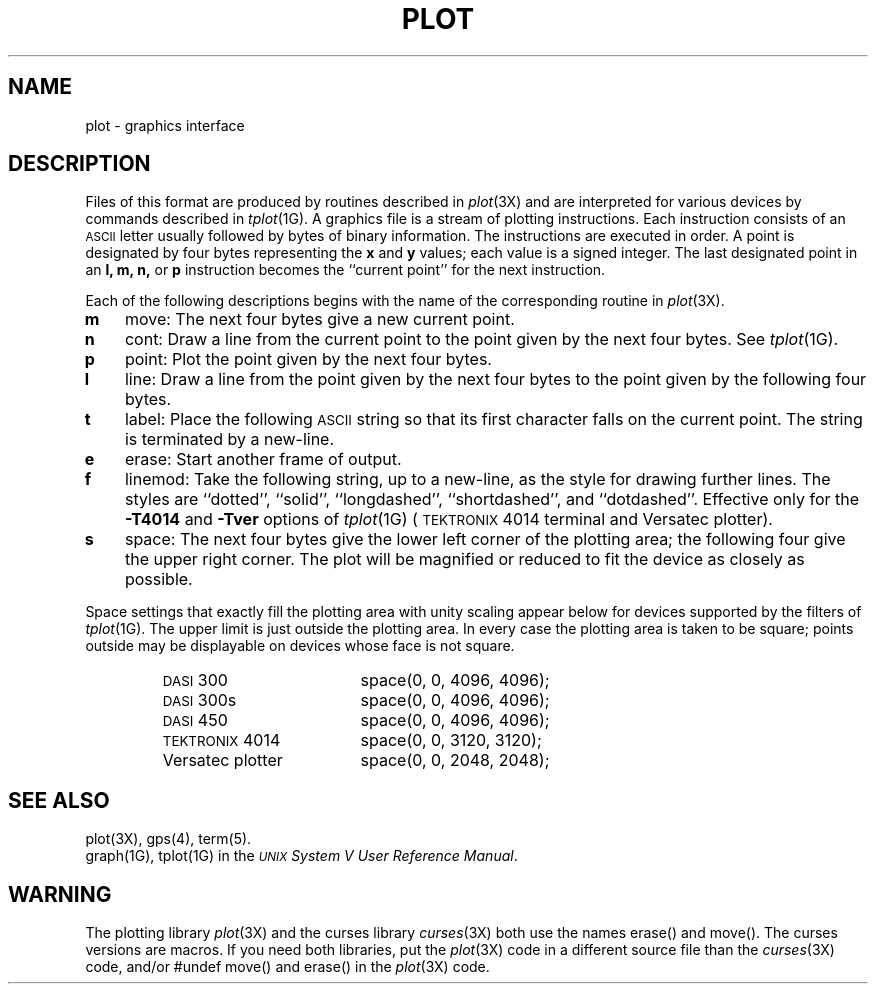 .TH PLOT 4
.SH NAME
plot \- graphics interface
.SH DESCRIPTION
Files of this format are produced by routines
described in 
.IR  plot (3X)
and are interpreted for various devices
by commands described in
.IR  tplot (1G).
A graphics file is a stream of plotting instructions.
Each instruction consists of an \s-1ASCII\s+1 letter
usually followed by bytes of binary information.
The instructions are executed in order.
A point is designated by
four bytes representing
the
.B x
and
.B y
values;
each value
is a signed integer.
The last designated point in an
.B "l, m, n,"
or
.B p
instruction becomes the ``current point''
for the next instruction.
.PP
Each of the following descriptions begins with the name
of the corresponding routine in
.IR  plot (3X).
.TP 3
.B  m
move:  The next four bytes give a new current point.
.TP
.B  n
cont:  Draw a line from the current point to
the point given by the next four bytes.
See
.IR  tplot (1G).
.TP
.B  p
point:  Plot the point given by the next four bytes.
.TP
.B  l
line:  Draw a line from the point given by the next
four bytes to the point given by the following four bytes.
.TP
.B  t
label:  Place the following \s-1ASCII\s0 string so that its
first character falls on the current point.
The string is terminated by a new-line.
.TP
.B  e
erase:  Start another frame of output.
.TP
.B  f
linemod:  Take the following string, up to a new-line,
as the style for drawing further lines.
The styles are
``dotted'',
``solid'', ``longdashed'', ``shortdashed'', and ``dotdashed''.
Effective only 
for the
.B \-T4014
and
.B \-Tver
options of
.IR tplot (1G)
(\s-1TEKTRONIX\s+1 4014 terminal and Versatec plotter).
.TP
.B  s
space:  The next four bytes give
the lower left corner of the plotting area;
the following four give the upper right corner.
The plot will be magnified or reduced to fit
the device as closely as possible.
.PP
Space settings that exactly fill the plotting area
with unity scaling appear below for
devices supported by the filters of
.IR  tplot (1G).
The upper limit is just outside the plotting area.
In every case the plotting area is taken to be square;
points outside may be displayable on
devices whose face is not square.
.PP
.RS
.PD 0
.TP 18
.SM
DASI \*S300
space(0, 0, 4096, 4096);
.TP
.SM
DASI \*S300s
space(0, 0, 4096, 4096);
.TP
.SM
DASI \*S450
space(0, 0, 4096, 4096);
.TP
\s-1TEKTRONIX\s+1 4014
space(0, 0, 3120, 3120);
.TP
Versatec plotter
space(0, 0, 2048, 2048);
.PD
.RE
.SH SEE ALSO
plot(3X),
gps(4),
term(5).
.br
graph(1G), tplot(1G) in the
\f2\s-1UNIX\s+1 System V User Reference Manual\fR.
.SH WARNING
.PP
The plotting library
.IR plot (3X)
and the curses library
.IR curses (3X)
both use the names erase() and move().  The curses versions are macros.
If you need both libraries, put the
.IR plot (3X)
code in a different source file than the
.IR curses (3X)
code, and/or #undef move() and erase() in the
.IR plot (3X)
code.
.\"	%W% of %G%

